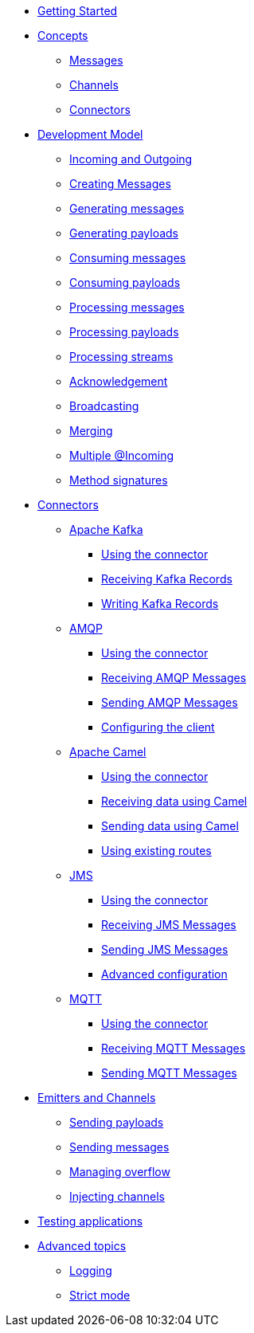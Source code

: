 
* xref:getting-started.adoc[Getting Started]
* xref:concepts.adoc[Concepts]
** xref:concepts.adoc#messages[Messages]
** xref:concepts.adoc#channels[Channels]
** xref:concepts.adoc#connectors[Connectors]

* xref:model/model.adoc[Development Model]
** xref:model/model.adoc#overview[Incoming and Outgoing]
** xref:model/model.adoc#messages[Creating Messages]
** xref:model/model.adoc#generating-messages[Generating messages]
** xref:model/model.adoc#generating-payloads[Generating payloads]
** xref:model/model.adoc#consuming-messages[Consuming messages]
** xref:model/model.adoc#consuming-payloads[Consuming payloads]
** xref:model/model.adoc#processing-messages[Processing messages]
** xref:model/model.adoc#processing-payloads[Processing payloads]
** xref:model/model.adoc#processing-streams[Processing streams]

** xref:acknowledgement/acknowledgement.adoc[Acknowledgement]
** xref:advanced/broadcast.adoc[Broadcasting]
** xref:advanced/merge.adoc[Merging]
** xref:advanced/incomings.adoc[Multiple @Incoming]
** xref:signatures/signatures.adoc[Method signatures]

* xref:connectors/connectors.adoc[Connectors]

** xref:kafka:kafka.adoc[Apache Kafka]
*** xref:kafka:kafka.adoc#kafka-installation[Using the connector]
*** xref:kafka:kafka.adoc#kafka-inbound[Receiving Kafka Records]
*** xref:kafka:kafka.adoc#kafka-outbound[Writing Kafka Records]

** xref:amqp:amqp.adoc[AMQP]
*** xref:amqp:amqp.adoc#amqp-installation[Using the connector]
*** xref:amqp:amqp.adoc#amqp-inbound[Receiving AMQP Messages]
*** xref:amqp:amqp.adoc#amqp-outbound[Sending AMQP Messages]
*** xref:amqp:amqp.adoc#amqp-customization[Configuring the client]

** xref:camel:camel.adoc[Apache Camel]
*** xref:camel:camel.adoc#camel-installation[Using the connector]
*** xref:camel:camel.adoc#camel-inbound[Receiving data using Camel]
*** xref:camel:camel.adoc#camel-outbound[Sending data using Camel]
*** xref:camel:camel.adoc#camel-api[Using existing routes]

** xref:jms:jms.adoc[JMS]
*** xref:jms:jms.adoc#jms-installation[Using the connector]
*** xref:jms:jms.adoc#jms-inbound[Receiving JMS Messages]
*** xref:jms:jms.adoc#jms-outbound[Sending JMS Messages]
*** xref:jms:jms.adoc#jms-configuration[Advanced configuration]

** xref:mqtt:mqtt.adoc[MQTT]
*** xref:mqtt:mqtt.adoc#mqtt-installation[Using the connector]
*** xref:mqtt:mqtt.adoc#mqtt-inbound[Receiving MQTT Messages]
*** xref:mqtt:mqtt.adoc#mqtt-outbound[Sending MQTT Messages]


* xref:emitter/emitter.adoc[Emitters and Channels]
** xref:emitter/emitter.adoc#emitter-payloads[Sending payloads]
** xref:emitter/emitter.adoc#emitter-messages[Sending messages]
** xref:emitter/emitter.adoc#emitter-overflow[Managing overflow]
** xref:emitter/emitter.adoc#streams[Injecting channels]

* xref:testing/testing.adoc[Testing applications]
* xref:advanced/advanced.adoc[Advanced topics]
** xref:advanced/advanced.adoc#logging[Logging]
** xref:advanced/advanced.adoc#strict[Strict mode]

//* xref:amqp.adoc[AMQP 1.0]
//* xref:camel.adoc[Apache Camel]
//* xref:mqtt.adoc[MQTT]
//* xref:http.adoc[HTTP]
//* xref:vertx-eventbus.adoc[Vert.x EventBus]
//* xref:jms.adoc[JMS (Java Message Service)]
//* xref:advanced.adoc[Advanced features]

